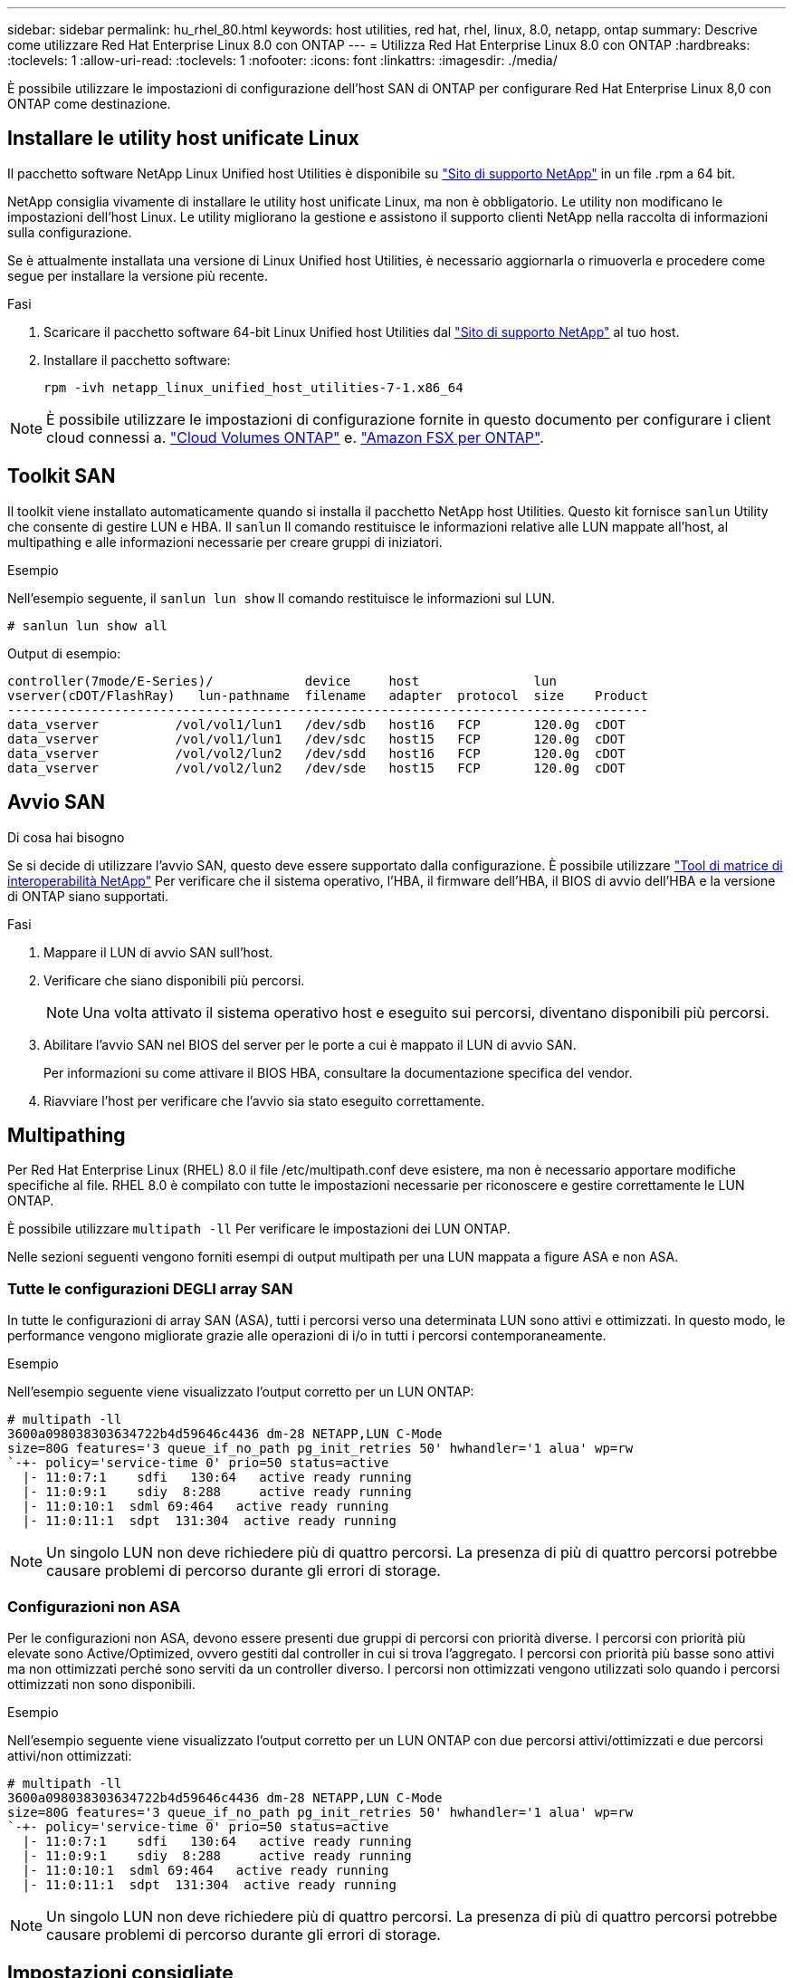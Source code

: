 ---
sidebar: sidebar 
permalink: hu_rhel_80.html 
keywords: host utilities, red hat, rhel, linux, 8.0, netapp, ontap 
summary: Descrive come utilizzare Red Hat Enterprise Linux 8.0 con ONTAP 
---
= Utilizza Red Hat Enterprise Linux 8.0 con ONTAP
:hardbreaks:
:toclevels: 1
:allow-uri-read: 
:toclevels: 1
:nofooter: 
:icons: font
:linkattrs: 
:imagesdir: ./media/


[role="lead"]
È possibile utilizzare le impostazioni di configurazione dell'host SAN di ONTAP per configurare Red Hat Enterprise Linux 8,0 con ONTAP come destinazione.



== Installare le utility host unificate Linux

Il pacchetto software NetApp Linux Unified host Utilities è disponibile su link:https://mysupport.netapp.com/site/products/all/details/hostutilities/downloads-tab/download/61343/7.1/downloads["Sito di supporto NetApp"^] in un file .rpm a 64 bit.

NetApp consiglia vivamente di installare le utility host unificate Linux, ma non è obbligatorio. Le utility non modificano le impostazioni dell'host Linux. Le utility migliorano la gestione e assistono il supporto clienti NetApp nella raccolta di informazioni sulla configurazione.

Se è attualmente installata una versione di Linux Unified host Utilities, è necessario aggiornarla o rimuoverla e procedere come segue per installare la versione più recente.

.Fasi
. Scaricare il pacchetto software 64-bit Linux Unified host Utilities dal https://mysupport.netapp.com/site/products/all/details/hostutilities/downloads-tab/download/61343/7.1/downloads["Sito di supporto NetApp"^] al tuo host.
. Installare il pacchetto software:
+
`rpm -ivh netapp_linux_unified_host_utilities-7-1.x86_64`




NOTE: È possibile utilizzare le impostazioni di configurazione fornite in questo documento per configurare i client cloud connessi a. link:https://docs.netapp.com/us-en/cloud-manager-cloud-volumes-ontap/index.html["Cloud Volumes ONTAP"^] e. link:https://docs.netapp.com/us-en/cloud-manager-fsx-ontap/index.html["Amazon FSX per ONTAP"^].



== Toolkit SAN

Il toolkit viene installato automaticamente quando si installa il pacchetto NetApp host Utilities. Questo kit fornisce `sanlun` Utility che consente di gestire LUN e HBA. Il `sanlun` Il comando restituisce le informazioni relative alle LUN mappate all'host, al multipathing e alle informazioni necessarie per creare gruppi di iniziatori.

.Esempio
Nell'esempio seguente, il `sanlun lun show` Il comando restituisce le informazioni sul LUN.

[source, cli]
----
# sanlun lun show all
----
Output di esempio:

[listing]
----
controller(7mode/E-Series)/            device     host               lun
vserver(cDOT/FlashRay)   lun-pathname  filename   adapter  protocol  size    Product
------------------------------------------------------------------------------------
data_vserver          /vol/vol1/lun1   /dev/sdb   host16   FCP       120.0g  cDOT
data_vserver          /vol/vol1/lun1   /dev/sdc   host15   FCP       120.0g  cDOT
data_vserver          /vol/vol2/lun2   /dev/sdd   host16   FCP       120.0g  cDOT
data_vserver          /vol/vol2/lun2   /dev/sde   host15   FCP       120.0g  cDOT
----


== Avvio SAN

.Di cosa hai bisogno
Se si decide di utilizzare l'avvio SAN, questo deve essere supportato dalla configurazione. È possibile utilizzare link:https://mysupport.netapp.com/matrix/imt.jsp?components=91241;&solution=236&isHWU&src=IMT["Tool di matrice di interoperabilità NetApp"^] Per verificare che il sistema operativo, l'HBA, il firmware dell'HBA, il BIOS di avvio dell'HBA e la versione di ONTAP siano supportati.

.Fasi
. Mappare il LUN di avvio SAN sull'host.
. Verificare che siano disponibili più percorsi.
+

NOTE: Una volta attivato il sistema operativo host e eseguito sui percorsi, diventano disponibili più percorsi.

. Abilitare l'avvio SAN nel BIOS del server per le porte a cui è mappato il LUN di avvio SAN.
+
Per informazioni su come attivare il BIOS HBA, consultare la documentazione specifica del vendor.

. Riavviare l'host per verificare che l'avvio sia stato eseguito correttamente.




== Multipathing

Per Red Hat Enterprise Linux (RHEL) 8.0 il file /etc/multipath.conf deve esistere, ma non è necessario apportare modifiche specifiche al file. RHEL 8.0 è compilato con tutte le impostazioni necessarie per riconoscere e gestire correttamente le LUN ONTAP.

È possibile utilizzare `multipath -ll` Per verificare le impostazioni dei LUN ONTAP.

Nelle sezioni seguenti vengono forniti esempi di output multipath per una LUN mappata a figure ASA e non ASA.



=== Tutte le configurazioni DEGLI array SAN

In tutte le configurazioni di array SAN (ASA), tutti i percorsi verso una determinata LUN sono attivi e ottimizzati. In questo modo, le performance vengono migliorate grazie alle operazioni di i/o in tutti i percorsi contemporaneamente.

.Esempio
Nell'esempio seguente viene visualizzato l'output corretto per un LUN ONTAP:

[listing]
----
# multipath -ll
3600a098038303634722b4d59646c4436 dm-28 NETAPP,LUN C-Mode
size=80G features='3 queue_if_no_path pg_init_retries 50' hwhandler='1 alua' wp=rw
`-+- policy='service-time 0' prio=50 status=active
  |- 11:0:7:1    sdfi   130:64   active ready running
  |- 11:0:9:1    sdiy  8:288     active ready running
  |- 11:0:10:1  sdml 69:464   active ready running
  |- 11:0:11:1  sdpt  131:304  active ready running
----

NOTE: Un singolo LUN non deve richiedere più di quattro percorsi. La presenza di più di quattro percorsi potrebbe causare problemi di percorso durante gli errori di storage.



=== Configurazioni non ASA

Per le configurazioni non ASA, devono essere presenti due gruppi di percorsi con priorità diverse. I percorsi con priorità più elevate sono Active/Optimized, ovvero gestiti dal controller in cui si trova l'aggregato. I percorsi con priorità più basse sono attivi ma non ottimizzati perché sono serviti da un controller diverso. I percorsi non ottimizzati vengono utilizzati solo quando i percorsi ottimizzati non sono disponibili.

.Esempio
Nell'esempio seguente viene visualizzato l'output corretto per un LUN ONTAP con due percorsi attivi/ottimizzati e due percorsi attivi/non ottimizzati:

[listing]
----
# multipath -ll
3600a098038303634722b4d59646c4436 dm-28 NETAPP,LUN C-Mode
size=80G features='3 queue_if_no_path pg_init_retries 50' hwhandler='1 alua' wp=rw
`-+- policy='service-time 0' prio=50 status=active
  |- 11:0:7:1    sdfi   130:64   active ready running
  |- 11:0:9:1    sdiy  8:288     active ready running
  |- 11:0:10:1  sdml 69:464   active ready running
  |- 11:0:11:1  sdpt  131:304  active ready running
----

NOTE: Un singolo LUN non deve richiedere più di quattro percorsi. La presenza di più di quattro percorsi potrebbe causare problemi di percorso durante gli errori di storage.



== Impostazioni consigliate

Il sistema operativo RHEL 8.0 viene compilato per riconoscere i LUN ONTAP e impostare automaticamente tutti i parametri di configurazione correttamente per la configurazione ASA e non ASA.

Il `multipath.conf` file deve esistere per avviare il daemon multipath. Se questo file non esiste, è possibile creare un file vuoto a zero byte utilizzando il `touch /etc/multipath.conf` comando

La prima volta che si crea il `multipath.conf` file, potrebbe essere necessario attivare e avviare i servizi multipath utilizzando i seguenti comandi:

`# chkconfig multipathd on`
`# /etc/init.d/multipathd start`

Non è necessario aggiungere nulla direttamente al `multipath.conf` file a meno che non si disponga di dispositivi che non si desidera gestire multipath o di impostazioni esistenti che sovrascrivono le impostazioni predefinite. Per escludere i dispositivi indesiderati, aggiungere al `multipath.conf` file la seguente sintassi, sostituendo <DevId> con la stringa WWID del dispositivo che si desidera escludere:

[listing]
----
blacklist {
        wwid <DevId>
        devnode "^(ram|raw|loop|fd|md|dm-|sr|scd|st)[0-9]*"
        devnode "^hd[a-z]"
        devnode "^cciss.*"
}
----
Nell'esempio seguente `multipath.conf` viene determinato il WWID di una periferica e aggiunto al file.

.Fasi
. Determinare il WWID:
+
[listing]
----
# /lib/udev/scsi_id -gud /dev/sda
360030057024d0730239134810c0cb833
----
+
`sda` È il disco SCSI locale che si desidera aggiungere alla blacklist.

. Aggiungere il `WWID` alla lista nera `/etc/multipath.conf`:
+
[listing]
----
blacklist {
     wwid   360030057024d0730239134810c0cb833
     devnode "^(ram|raw|loop|fd|md|dm-|sr|scd|st)[0-9]*"
     devnode "^hd[a-z]"
     devnode "^cciss.*"
}
----


È necessario controllare sempre il `/etc/multipath.conf` file, specialmente nella sezione dei valori predefiniti, per le impostazioni legacy che potrebbero sovrascrivere le impostazioni predefinite.

Nella tabella seguente vengono illustrati i parametri critici `multipathd` per i LUN ONTAP e le impostazioni richieste. Se un host è connesso a LUN di altri fornitori e uno di questi parametri viene sovrascritto, è necessario correggerli in seguito nel `multipath.conf` file che si applica specificamente ai LUN di ONTAP. Senza questa correzione, i LUN ONTAP potrebbero non funzionare come previsto. È necessario ignorare queste impostazioni predefinite solo in consultazione con NetApp, il fornitore del sistema operativo o entrambi, e solo quando l'impatto è pienamente compreso.

[cols="2*"]
|===
| Parametro | Impostazione 


| detect_prio | sì 


| dev_loss_tmo | "infinito" 


| failback | immediato 


| fast_io_fail_tmo | 5 


| caratteristiche | "2 pg_init_retries 50" 


| flush_on_last_del | "sì" 


| gestore_hardware | "0" 


| no_path_retry | coda 


| path_checker | "a" 


| policy_di_raggruppamento_percorsi | "group_by_prio" 


| path_selector | "tempo di servizio 0" 


| intervallo_polling | 5 


| prio | "ONTAP" 


| prodotto | LUN.* 


| retain_attached_hw_handler | sì 


| peso_rr | "uniforme" 


| user_friendly_names | no 


| vendor | NETAPP 
|===
.Esempio
Nell'esempio seguente viene illustrato come correggere un valore predefinito sovrascritto. In questo caso, il `multipath.conf` il file definisce i valori per `path_checker` e. `no_path_retry` Non compatibili con LUN ONTAP. Se non possono essere rimossi a causa di altri array SAN ancora collegati all'host, questi parametri possono essere corretti specificamente per i LUN ONTAP con un dispositivo.

[listing]
----
defaults {
   path_checker      readsector0
   no_path_retry      fail
}

devices {
   device {
      vendor         "NETAPP  "
      product         "LUN.*"
      no_path_retry     queue
      path_checker      tur
   }
}
----


=== Impostazioni KVM

È possibile utilizzare le impostazioni consigliate anche per configurare la macchina virtuale basata su kernel (KVM). Non sono necessarie modifiche per configurare KVM poiché il LUN viene mappato all'hypervisor.



== Problemi noti

La versione RHEL 8,0 con ONTAP presenta i seguenti problemi noti:

[cols="3*"]
|===
| ID bug NetApp | Titolo | Descrizione 


| link:https://mysupport.netapp.com/NOW/cgi-bin/bol?Type=Detail&Display=1238719["1238719"^] | Interruzione del kernel su RHEL8 con QLogic QLE2672 16 GB FC durante le operazioni di failover dello storage | Durante le operazioni di failover dello storage su un kernel Red Hat Enterprise Linux (RHEL) 8 con un HBA QLogic QLE2672. L'interruzione del kernel causa il riavvio del sistema operativo. Il riavvio causa l'interruzione dell'applicazione e genera il file vmcore nella directory /var/crash/se kdump è configurato. Utilizzare il file vmcore per identificare la causa dell'errore. In questo caso, l'interruzione si verifica nel modulo "kmem_cache_alloc+160". Viene registrato nel file vmcore con la seguente stringa: "[Exception RIP: Kmem_cache_alloc+160]". Riavviare il sistema operativo host per ripristinare il sistema operativo, quindi riavviare l'applicazione. 


| link:https://mysupport.netapp.com/NOW/cgi-bin/bol?Type=Detail&Display=1226783["1226783"^] | Il sistema operativo RHEL8 si avvia in "modalità di emergenza" quando più di 204 dispositivi SCSI sono mappati su tutti gli HBA (host bus adapter) Fibre Channel (FC) | Se un host viene mappato con più di 204 dispositivi SCSI durante un processo di riavvio del sistema operativo, il sistema operativo RHEL8 non riesce ad avviarsi in "modalità normale" e passa in "modalità di emergenza". Ciò comporta l'indisponibilità della maggior parte dei servizi host. 


| link:https://mysupport.netapp.com/NOW/cgi-bin/bol?Type=Detail&Display=1230882["1230882"^] | La creazione di una partizione su un dispositivo iSCSI multipath durante l'installazione di RHEL8 non è possibile. | I dispositivi multipath iSCSI SAN LUN non sono elencati nella selezione del disco durante l'installazione di RHEL 8. Di conseguenza, il servizio multipath non è abilitato sul dispositivo di boot SAN. 


| link:https://mysupport.netapp.com/NOW/cgi-bin/bol?Type=Detail&Display=1235998["1235998"^] | Il comando "rescan-scsi-bus.sh -a" non esegue la scansione di più di 328 dispositivi | Se un host Red Hat Enterprise Linux 8 esegue la mappatura con più di 328 dispositivi SCSI, il comando del sistema operativo host "rescan-scsi-bus.sh -a" esegue la scansione solo di 328 dispositivi. L'host non rileva i dispositivi mappati rimanenti. 


| link:https://mysupport.netapp.com/NOW/cgi-bin/bol?Type=Detail&Display=1231087["1231087"^] | Le porte remote transitano in uno stato bloccato su RHEL8 con Emulex LPe16002 16 GB FC durante le operazioni di failover dello storage | Le porte remote transitano in uno stato bloccato su RHEL8 con Emulex LPe16002 16 GB Fibre Channel (FC) durante le operazioni di failover dello storage. Quando il nodo di storage torna a uno stato ottimale, vengono visualizzati anche i file LIF e lo stato della porta remota deve essere "online". A volte, lo stato della porta remota potrebbe continuare a essere "bloccato" o "non presente". Questo stato può portare a un percorso "guasto" verso le LUN nel layer multipath 


| link:https://mysupport.netapp.com/NOW/cgi-bin/bol?Type=Detail&Display=1231098["1231098"^] | Le porte remote transitano nello stato bloccato su RHEL8 con Emulex LPe32002 32 GB FC durante le operazioni di failover dello storage | Le porte remote transitano in uno stato bloccato su RHEL8 con Emulex LPe32002 32GBFibre Channel (FC) durante le operazioni di failover dello storage. Quando il nodo di storage torna a uno stato ottimale, vengono visualizzati anche i file LIF e lo stato della porta remota deve essere "online". A volte, lo stato della porta remota potrebbe continuare a essere "bloccato" o "non presente". Questo stato può portare a un percorso "guasto" verso le LUN nel layer multipath. 
|===